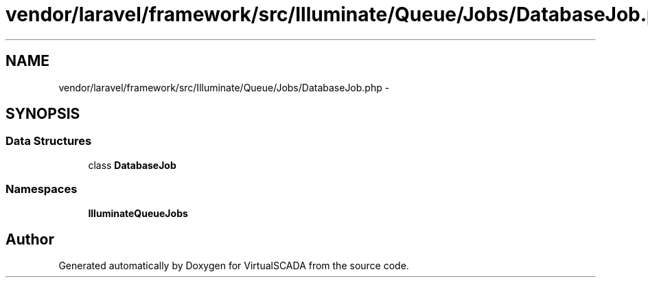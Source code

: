 .TH "vendor/laravel/framework/src/Illuminate/Queue/Jobs/DatabaseJob.php" 3 "Tue Apr 14 2015" "Version 1.0" "VirtualSCADA" \" -*- nroff -*-
.ad l
.nh
.SH NAME
vendor/laravel/framework/src/Illuminate/Queue/Jobs/DatabaseJob.php \- 
.SH SYNOPSIS
.br
.PP
.SS "Data Structures"

.in +1c
.ti -1c
.RI "class \fBDatabaseJob\fP"
.br
.in -1c
.SS "Namespaces"

.in +1c
.ti -1c
.RI " \fBIlluminate\\Queue\\Jobs\fP"
.br
.in -1c
.SH "Author"
.PP 
Generated automatically by Doxygen for VirtualSCADA from the source code\&.
